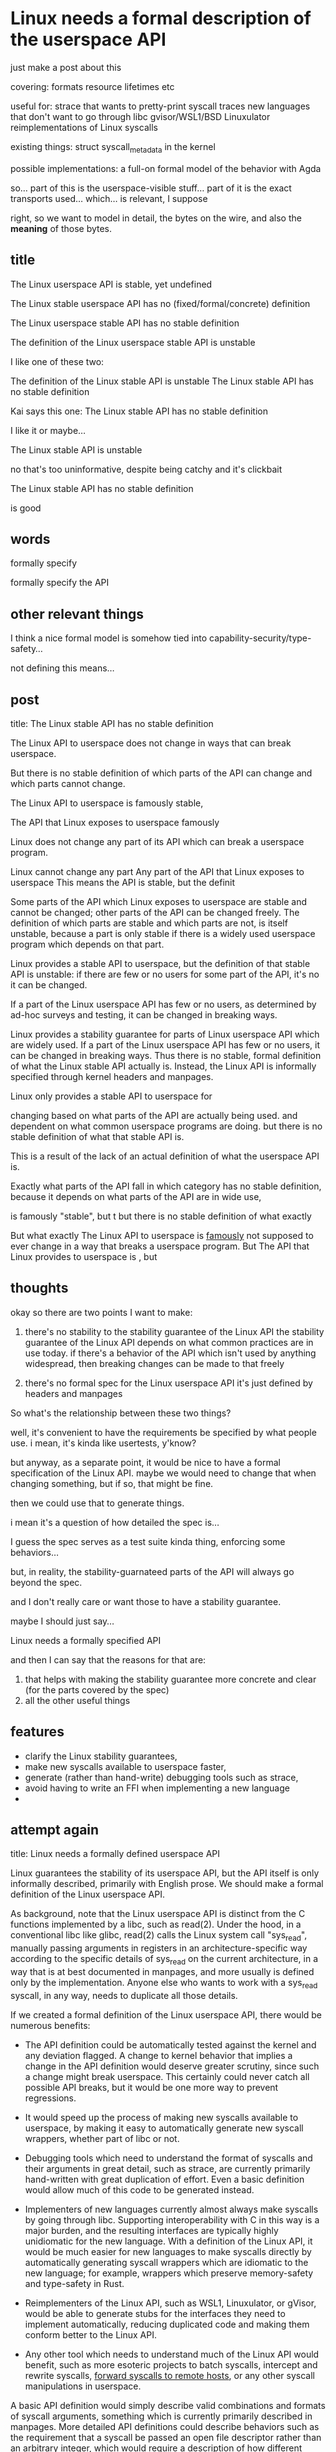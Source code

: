* Linux needs a formal description of the userspace API
just make a post about this

covering:
formats
resource lifetimes
etc

useful for:
strace that wants to pretty-print syscall traces
new languages that don't want to go through libc
gvisor/WSL1/BSD Linuxulator reimplementations of Linux syscalls

existing things:
struct syscall_metadata in the kernel


possible implementations:
a full-on formal model of the behavior with Agda


so...
part of this is the userspace-visible stuff...
part of it is the exact transports used... which... is relevant, I suppose

right, so we want to model in detail,
the bytes on the wire,
and also the *meaning* of those bytes.

** title
The Linux userspace API is stable, yet undefined 

The Linux stable userspace API has no (fixed/formal/concrete) definition 

The Linux userspace stable API has no stable definition

The definition of the Linux userspace stable API is unstable

I like one of these two:

The definition of the Linux stable API is unstable
The Linux stable API has no stable definition

Kai says this one:
The Linux stable API has no stable definition

I like it
or maybe...

The Linux stable API is unstable

no that's too uninformative, despite being catchy
and it's clickbait

The Linux stable API has no stable definition

is good

** words
formally specify

formally specify the API

** other relevant things
I think a nice formal model is somehow tied into capability-security/type-safety...

not defining this means...

** post
title: The Linux stable API has no stable definition

The Linux API to userspace does not change in  ways that can break userspace.

But there is no stable definition of which parts of the API can change and which parts cannot change.

The Linux API to userspace is famously stable,

The API that Linux exposes to userspace famously

Linux does not change any part of its API which can break a userspace program.

Linux cannot change any part
Any part of the API that Linux exposes to userspace 
This means the API is stable, but the definit

Some parts of the API which Linux exposes to userspace are stable and cannot be changed;
other parts of the API can be changed freely.
The definition of which parts are stable and which parts are not, is itself unstable,
because a part is only stable if there is a widely used userspace program which depends on that part.

Linux provides a stable API to userspace,
but the definition of that stable API is unstable:
if there are few or no users for some part of the API, it's no it can be changed.

If a part of the Linux userspace API has few or no users, as determined by ad-hoc surveys and testing, it can be changed in breaking ways.

Linux provides a stability guarantee for parts of Linux userspace API which are widely used.
If a part of the Linux userspace API has few or no users, it can be changed in breaking ways.
Thus there is no stable, formal definition of what the Linux stable API actually is.
Instead, the Linux API is informally specified through kernel headers and manpages.



Linux only provides a stable API to userspace for 


changing based on what parts of the API are actually being used.
and dependent on what common userspace programs are doing.
but there is no stable definition of what that stable API is.


This is a result of the lack of an actual definition of what the userspace API is.


Exactly what parts of the API fall in which category has no stable definition,
because it depends on what parts of the API are in wide use,

is famously "stable",
but t
but there is no stable definition of what exactly 


But what exactly 
The Linux API to userspace is [[https://lkml.org/lkml/2012/12/23/75][famously]] not supposed to ever change in a way that breaks a userspace program.
But 
The API that Linux provides to userspace is ,
but 
** thoughts
okay so there are two points I want to make:
1. there's no stability to the stability guarantee of the Linux API
   the stability guarantee of the Linux API depends on what common practices are in use today.
   if there's a behavior of the API which isn't used by anything widespread, then breaking changes can be made to that freely

2. there's no formal spec for the Linux userspace API
   it's just defined by headers and manpages

So what's the relationship between these two things?

well, it's convenient to have the requirements be specified by what people use.
i mean, it's kinda like usertests, y'know?

but anyway, as a separate point, it would be nice to have a formal specification of the Linux API.
maybe we would need to change that when changing something, but if so, that might be fine.

then we could use that to generate things.

i mean it's a question of how detailed the spec is...

I guess the spec serves as a test suite kinda thing, enforcing some behaviors...

but, in reality, the stability-guarnateed parts of the API will always go beyond the spec.

and I don't really care or want those to have a stability guarantee.


maybe I should just say...

Linux needs a formally specified API

and then I can say that the reasons for that are:
1. that helps with making the stability guarantee more concrete and clear (for the parts covered by the spec)
2. all the other useful things
** features
- clarify the Linux stability guarantees,
- make new syscalls available to userspace faster,
- generate (rather than hand-write) debugging tools such as strace,
- avoid having to write an FFI when implementing a new language
- 
** attempt again
title: Linux needs a formally defined userspace API

Linux guarantees the stability of its userspace API,
but the API itself is only informally described, primarily with English prose.
We should make a formal definition of the Linux userspace API.

As background, note that the Linux userspace API is distinct from the C functions implemented by a libc, such as read(2).
Under the hood, in a conventional libc like glibc, read(2) calls the Linux system call "sys_read",
manually passing arguments in registers in an architecture-specific way according to the specific details of sys_read on the current architecture,
in a way that is at best documented in manpages, and more usually is defined only by the implementation.
Anyone else who wants to work with a sys_read syscall, in any way, needs to duplicate all those details.

If we created a formal definition of the Linux userspace API,
there would be numerous benefits:

- The API definition could be automatically tested against the kernel and any deviation flagged.
  A change to kernel behavior that implies a change in the API definition would deserve greater scrutiny,
  since such a change might break userspace.
  This certainly could never catch all possible API breaks,
  but it would be one more way to prevent regressions.

- It would speed up the process of making new syscalls available to userspace,
  by making it easy to automatically generate new syscall wrappers,
  whether part of libc or not.

- Debugging tools which need to understand the format of syscalls and their arguments in great detail,
  such as strace,
  are currently primarily hand-written with great duplication of effort.
  Even a basic definition would allow much of this code to be generated instead.

- Implementers of new languages currently almost always make syscalls by going through libc.
  Supporting interoperability with C in this way is a major burden,
  and the resulting interfaces are typically highly unidiomatic for the new language.
  With a definition of the Linux API,
  it would be much easier for new languages to make syscalls directly
  by automatically generating syscall wrappers which are idiomatic to the new language;
  for example, wrappers which preserve memory-safety and type-safety in Rust.

- Reimplementers of the Linux API, such as WSL1, Linuxulator, or gVisor,
  would be able to generate stubs for the interfaces they need to implement automatically,
  reducing duplicated code and making them conform better to the Linux API.

- Any other tool which needs to understand much of the Linux API would benefit,
  such as more esoteric projects to
  batch syscalls, intercept and rewrite syscalls, [[https://github.com/catern/rsyscall][forward syscalls to remote hosts]],
  or any other syscall manipulations in userspace.

A basic API definition would simply describe valid combinations and formats of syscall arguments,
something which is currently primarily described in manpages.
More detailed API definitions could describe behaviors
such as the requirement that a syscall be passed an open file descriptor rather than an arbitrary integer,
which would require a description of how different syscalls affect the file descriptor table.

To write this definition, a new Linux-specific format for the definition might need to be created.
At a minimum, it will need to be able to describe
bit-level data formats, complex pointer-based datastructures, tagged unions, "overloaded" syscalls such as ioctl,
and architecture-specific divergences.
Most existing formats and languages for describing interfaces of this
unfortunately lack these capabilities.

Ultimately, this definition must be upstream,
which means that it needs to be maintainable by existing Linux developers.
One way to achieve that might be to integrate it into the C code,
possibly in combination with existing macros such as SYSCALL_DEFINE.
The specification can then be automatically extracted from the C code into a more-easily-reusable format.

One step in this direction is [[https://www.kernel.org/doc/Documentation/ABI/README][Documentation/ABI]],
which specifies the stability guarantees for different userspace APIs in a semi-formal way.
But it doesn't specify the actual content of those APIs,
and it doesn't cover individual syscalls at all.

I would love to collaborate with anyone interested in creating a formal definition of the Linux API,
so [[http://catern.com/][contact me]] if you're interested.



make it much easier for new languages to avoid libc and C FFIs in favor of making direct syscalls,

implementers of syscall wrappers such as glibc could use it to 
make new APIs available to userspace faster,
implementers of debugging tools such as strace could use it to generate (rather than hand-write) syscall pretty-printing code,



that would make the Linux stability guarantees more clear,
make new APIs available to userspace faster,

speed up of new Linux APIs,
allow generating type-safe interfaces to new Linux APIs rather than waiting for glibc,
supprt


with a combination of English prose and C headers which contain only constants and carefully formatted structures to pass in-memory.
with hardcoded syscall numbers and carefully formatted structures passed in-memory.
This 
This forces most users to go through libc instead,
which provides a defined C interface.
